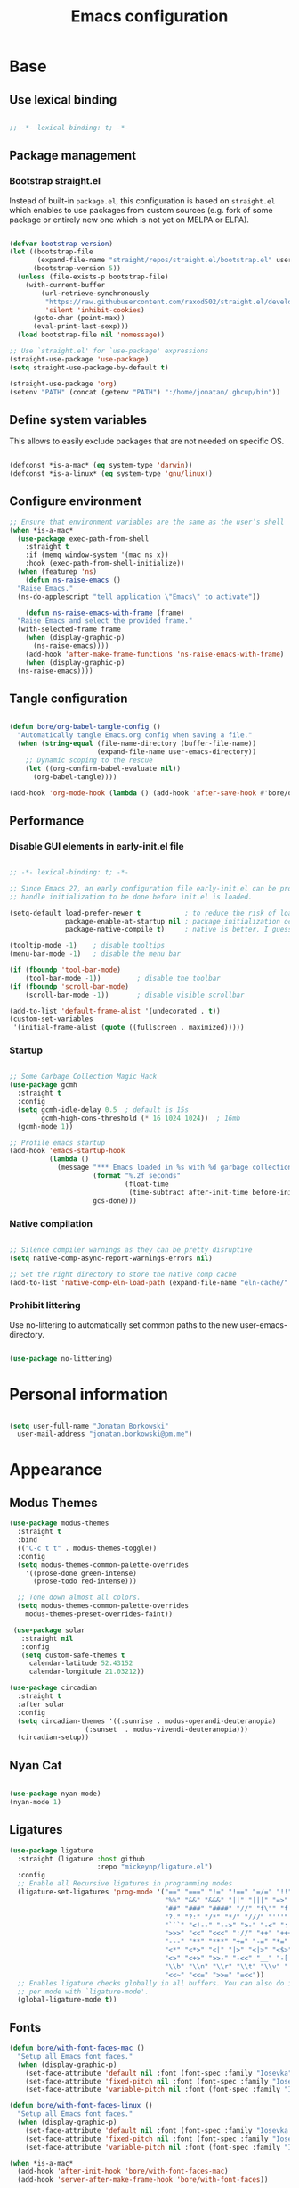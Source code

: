 #+TITLE: Emacs configuration
#+PROPERTY: header-args:emacs-lisp :tangle ./init.el
#+STARTUP: overview

* Base
** Use lexical binding

#+begin_src emacs-lisp

  ;; -*- lexical-binding: t; -*-

#+end_src

** Package management
*** Bootstrap straight.el

Instead of built-in ~package.el~, this configuration is based on ~straight.el~ which enables to use packages from custom sources (e.g. fork of some package or entirely new one which is not yet on MELPA or ELPA).

#+begin_src emacs-lisp

  (defvar bootstrap-version)
  (let ((bootstrap-file
         (expand-file-name "straight/repos/straight.el/bootstrap.el" user-emacs-directory))
        (bootstrap-version 5))
    (unless (file-exists-p bootstrap-file)
      (with-current-buffer
          (url-retrieve-synchronously
           "https://raw.githubusercontent.com/raxod502/straight.el/develop/install.el"
           'silent 'inhibit-cookies)
        (goto-char (point-max))
        (eval-print-last-sexp)))
    (load bootstrap-file nil 'nomessage))

  ;; Use `straight.el' for `use-package' expressions
  (straight-use-package 'use-package)
  (setq straight-use-package-by-default t)

  (straight-use-package 'org)
  (setenv "PATH" (concat (getenv "PATH") ":/home/jonatan/.ghcup/bin"))

#+end_src

** Define system variables

This allows to easily exclude packages that are not needed on specific OS.

#+begin_src emacs-lisp

  (defconst *is-a-mac* (eq system-type 'darwin))
  (defconst *is-a-linux* (eq system-type 'gnu/linux))

#+end_src
** Configure environment
#+begin_src emacs-lisp
  ;; Ensure that environment variables are the same as the user’s shell
  (when *is-a-mac*
    (use-package exec-path-from-shell
      :straight t
      :if (memq window-system '(mac ns x))
      :hook (exec-path-from-shell-initialize))
    (when (featurep 'ns)
      (defun ns-raise-emacs ()
	"Raise Emacs."
	(ns-do-applescript "tell application \"Emacs\" to activate"))

      (defun ns-raise-emacs-with-frame (frame)
	"Raise Emacs and select the provided frame."
	(with-selected-frame frame
	  (when (display-graphic-p)
	    (ns-raise-emacs))))
      (add-hook 'after-make-frame-functions 'ns-raise-emacs-with-frame)
      (when (display-graphic-p)
	(ns-raise-emacs))))
#+end_src
** Tangle configuration

#+begin_src emacs-lisp

  (defun bore/org-babel-tangle-config ()
    "Automatically tangle Emacs.org config when saving a file."
    (when (string-equal (file-name-directory (buffer-file-name))
                        (expand-file-name user-emacs-directory))
      ;; Dynamic scoping to the rescue
      (let ((org-confirm-babel-evaluate nil))
        (org-babel-tangle))))

  (add-hook 'org-mode-hook (lambda () (add-hook 'after-save-hook #'bore/org-babel-tangle-config)))
#+end_src

** Performance
*** Disable GUI elements in early-init.el file

#+begin_src emacs-lisp :tangle ./early-init.el

  ;; -*- lexical-binding: t; -*-

  ;; Since Emacs 27, an early configuration file early-init.el can be provided to
  ;; handle initialization to be done before init.el is loaded.

  (setq-default load-prefer-newer t           ; to reduce the risk of loading outdated byte code files
                package-enable-at-startup nil ; package initialization occurs after `early-init-file'.
                package-native-compile t)     ; native is better, I guess?

  (tooltip-mode -1)    ; disable tooltips
  (menu-bar-mode -1)   ; disable the menu bar

  (if (fboundp 'tool-bar-mode)
      (tool-bar-mode -1))         ; disable the toolbar
  (if (fboundp 'scroll-bar-mode)
      (scroll-bar-mode -1))       ; disable visible scrollbar

  (add-to-list 'default-frame-alist '(undecorated . t))
  (custom-set-variables
   '(initial-frame-alist (quote ((fullscreen . maximized)))))
#+end_src

*** Startup

#+begin_src emacs-lisp

  ;; Some Garbage Collection Magic Hack
  (use-package gcmh
    :straight t
    :config
    (setq gcmh-idle-delay 0.5  ; default is 15s
          gcmh-high-cons-threshold (* 16 1024 1024))  ; 16mb
    (gcmh-mode 1))

  ;; Profile emacs startup
  (add-hook 'emacs-startup-hook
            (lambda ()
              (message "*** Emacs loaded in %s with %d garbage collections."
                       (format "%.2f seconds"
                               (float-time
                                (time-subtract after-init-time before-init-time)))
                       gcs-done)))

#+end_src

*** Native compilation

#+begin_src emacs-lisp

  ;; Silence compiler warnings as they can be pretty disruptive
  (setq native-comp-async-report-warnings-errors nil)

  ;; Set the right directory to store the native comp cache
  (add-to-list 'native-comp-eln-load-path (expand-file-name "eln-cache/" user-emacs-directory))

#+end_src

*** Prohibit littering

Use no-littering to automatically set common paths to the new user-emacs-directory.

#+begin_src emacs-lisp

  (use-package no-littering)

#+end_src

* Personal information

#+begin_src emacs-lisp

  (setq user-full-name "Jonatan Borkowski"
	user-mail-address "jonatan.borkowski@pm.me")

#+end_src

* Appearance
** Modus Themes
#+begin_src emacs-lisp
  (use-package modus-themes
    :straight t
    :bind
    (("C-c t t" . modus-themes-toggle))
    :config
    (setq modus-themes-common-palette-overrides
	  '((prose-done green-intense)
	    (prose-todo red-intense)))

    ;; Tone down almost all colors.
    (setq modus-themes-common-palette-overrides
	  modus-themes-preset-overrides-faint))

   (use-package solar
     :straight nil
     :config
     (setq custom-safe-themes t
	   calendar-latitude 52.43152
	   calendar-longitude 21.03212))

  (use-package circadian
    :straight t
    :after solar
    :config
    (setq circadian-themes '((:sunrise . modus-operandi-deuteranopia)
			         (:sunset  . modus-vivendi-deuteranopia)))
    (circadian-setup))
#+end_src
** Nyan Cat
#+begin_src emacs-lisp

  (use-package nyan-mode)
  (nyan-mode 1)

#+end_src

** Ligatures

#+begin_src emacs-lisp
  (use-package ligature
    :straight (ligature :host github
                        :repo "mickeynp/ligature.el")
    :config
    ;; Enable all Recursive ligatures in programming modes
    (ligature-set-ligatures 'prog-mode '("==" "===" "!=" "!==" "=/=" "!!" "??"
                                         "%%" "&&" "&&&" "||" "|||" "=>" "->" "<-"
                                         "##" "###" "####" "//" "f\"" "f'" "${"
                                         "?." "?:" "/*" "*/" "///" "'''" "\"\"\""
                                         "```" "<!--" "-->" ">-" "-<" "::" ">>"
                                         ">>>" "<<" "<<<" "://" "++" "+++" "--"
                                         "---" "**" "***" "+=" "-=" "*=" "/=" "=~"
                                         "<*" "<*>" "<|" "|>" "<|>" "<$>" "<=>"
                                         "<>" "<+>" ">>-" "-<<" "__" "-[ ]" "-[x]"
                                         "\\b" "\\n" "\\r" "\\t" "\\v" "|=" "!~"
                                         "<<~" "<<=" ">>=" "=<<"))
    ;; Enables ligature checks globally in all buffers. You can also do it
    ;; per mode with `ligature-mode'.
    (global-ligature-mode t))

#+end_src

** Fonts
#+begin_src emacs-lisp
  (defun bore/with-font-faces-mac ()
    "Setup all Emacs font faces."
    (when (display-graphic-p)
      (set-face-attribute 'default nil :font (font-spec :family "Iosevka" :size 14 :weight 'regular))
      (set-face-attribute 'fixed-pitch nil :font (font-spec :family "Iosevka" :size 14 :weight 'regular))
      (set-face-attribute 'variable-pitch nil :font (font-spec :family "Iosevka Aile" :size 14 :weight 'regular))))

  (defun bore/with-font-faces-linux ()
    "Setup all Emacs font faces."
    (when (display-graphic-p)
      (set-face-attribute 'default nil :font (font-spec :family "Iosevka Etoile" :size 20 :weight 'regular))
      (set-face-attribute 'fixed-pitch nil :font (font-spec :family "Iosevka Etoile" :size 20 :weight 'regular))
      (set-face-attribute 'variable-pitch nil :font (font-spec :family "Iosevka Aile" :size 20 :weight 'regular))))

  (when *is-a-mac*
    (add-hook 'after-init-hook 'bore/with-font-faces-mac)
    (add-hook 'server-after-make-frame-hook 'bore/with-font-faces))


  (when *is-a-linux*
    (add-hook 'after-init-hook 'bore/with-font-faces-linux)
    (add-hook 'server-after-make-frame-hook 'bore/with-font-linux))

  ;; Make those lambdas pretty again
  (global-prettify-symbols-mode t)

#+end_src

*** All the icons
#+begin_src emacs-lisp
  ;; For the first time remember to run M-x all-the-icons-install-fonts
  (use-package all-the-icons)
#+end_src

** Line numbers

#+begin_src emacs-lisp

  ;; Happy people don't count numbers, they also have a small performance boost to Emacs
  (setq display-line-numbers-type nil)

  ;; But for sure disable line numbers in some modes
  (dolist (mode '(org-mode-hook
                  term-mode-hook
                  vterm-mode-hook
                  eshell-mode-hool))
    (add-hook mode (lambda () (display-line-numbers-mode 0))))

#+end_src

** Tabs

#+begin_src emacs-lisp
  (use-package tab-bar
    :straight nil
    :config
    (setq tab-bar-close-button-show nil
          tab-bar-new-button nil
          tab-bar-separator " "
          tab-bar-show 1)
    :init
    (setq tab-bar-new-tab-to 'rightmost
          tab-bar-close-tab-select 'recent
          ;; set default tab name to current buffer.
          ;; alternative is to set new tab to scratch - tab-bar-new-tab-choice "*scratch*"
          tab-bar-new-tab-choice t
          tab-bar-tab-name-function 'tab-bar-tab-name-current
          tab-bar-format '(tab-bar-format-history tab-bar-format-tabs)
          ))

  (tab-bar-history-mode 1)
#+end_src
** TTY tweaks
#+begin_src emacs-lisp
  (set-display-table-slot standard-display-table 'vertical-border (make-glyph-code ?│))

  (setq mode-line-end-spaces nil)
#+end_src

** Power Mode
#+begin_src emacs-lisp
  ;;(use-package power-mode
  ;;  :straight t)
#+end_src
* Editor
** Better defaults

#+begin_src emacs-lisp
  (setq inhibit-splash-screen t
        inhibit-startup-screen t
        inhibit-startup-message t
        initial-scratch-message nil
        kill-do-not-save-duplicates t
        require-final-newline t
        password-cache-expiry nil
        custom-safe-themes t
        scroll-margin 2
        ;; select-enable-clipboard t
        visible-bell t
        warning-minimum-level :error)

  (recentf-mode 1)
  (global-so-long-mode 1)
  (fset 'yes-or-no-p 'y-or-n-p)
  (global-auto-revert-mode t)
  (set-default-coding-systems 'utf-8)
  (global-hl-line-mode 1)

  (setq x-alt-keysym 'meta) ;; Alt as Meta key
#+end_src

** Buffers

#+begin_src emacs-lisp
  (use-package emacs
    :straight nil
    :bind
    (("C-x K"   . bore/kill-buffer)
     ("C-z"     . repeat)
     ("C-c q q" . kill-emacs))
    :init

    (defun crm-indicator (args)
      (cons (format "[CRM%s] %s"
		    (replace-regexp-in-string
		     "\\`\\[.*?]\\*\\|\\[.*?]\\*\\'" ""
		     crm-separator)
		    (car args))
	    (cdr args)))
    (advice-add #'completing-read-multiple :filter-args #'crm-indicator)

    ;; TAB cycle if there are only few candidates
    (setq completion-cycle-threshold 3)

    ;; Do not allow the cursor in the minibuffer prompt
    (setq minibuffer-prompt-properties
	  '(read-only t cursor-intangible t face minibuffer-prompt))

    (add-hook 'minibuffer-setup-hook #'cursor-intangible-mode)

    ;; Clean up whitespace, newlines and line breaks
    (add-hook 'before-save-hook 'delete-trailing-whitespace)

    ;; Enable recursive minibuffers
    (setq enable-recursive-minibuffers t)

    ;; Enable indentation+completion using the TAB key.
    ;; `completion-at-point' is often bound to M-TAB.
    (setq tab-always-indent 'complete))

  (defun bore/kill-buffer (&optional arg)
    "Kill buffer which is currently visible (ARG)."
    (interactive "P")
    (if arg
	(call-interactively 'kill-buffer)
      (kill-this-buffer)))
#+end_src


#+begin_src emacs-lisp

  (use-package ibuffer
    :straight nil
    :bind (("C-x C-b" . ibuffer))
    :config
    (setq ibuffer-expert t
          ibuffer-display-summary nil
          ibuffer-use-other-window nil
          ibuffer-show-empty-filter-groups nil
          ibuffer-movement-cycle nil
          ibuffer-default-sorting-mode 'filename/process
          ibuffer-use-header-line t
          ibuffer-default-shrink-to-minimum-size nil
          ibuffer-formats
          '((mark modified read-only locked " "
                  (name 40 40 :left :elide)
                  " "
                  (size 9 -1 :right)
                  " "
                  (mode 16 16 :left :elide)
                  " " filename-and-process)
            (mark " "
                  (name 16 -1)
                  " " filename))
          ibuffer-saved-filter-groups nil
          ibuffer-old-time 48)
    (add-hook 'ibuffer-mode-hook #'hl-line-mode))

#+end_src

** History

#+begin_src emacs-lisp
  (use-package savehist
    :straight nil
    :config
    (setq savehist-save-minibuffer-history t
          savehist-autosave-interval nil
          savehist-additional-variables
          '(kill-ring
            register-alist
            mark-ring global-mark-ring
            search-ring regexp-search-ring))
    (savehist-mode 1))
  (setq undo-limit 80000000
        history-limit 5000
        history-delete-duplicates t)

#+end_src

** Autosave

#+begin_src emacs-lisp

  ;; Enable autosave and backup
  (setq auto-save-default t
        auto-save-file-name-transforms `((".*" ,(expand-file-name "auto-save" user-emacs-directory) t))
        make-backup-files t
        backup-directory-alist `((".*" . ,(expand-file-name "backup" user-emacs-directory)))
        backup-by-copying t
        version-control t
        delete-old-versions t
        kept-new-versions 6
        kept-old-versions 2
        create-lockfiles nil)

#+end_src

** Recent files

#+begin_src emacs-lisp

  (use-package recentf
    :straight nil
    :commands recentf-open-files
    :config
    (setq recentf-max-menu-items 100
          recentf-max-saved-items 100)
    (recentf-mode 1))

#+end_src

** Parens

#+begin_src emacs-lisp

  (use-package paren
    :straight nil
    :config
    (setq show-paren-delay 0
          show-paren-highlight-openparen t
          show-paren-when-point-inside-paren t)
    (show-paren-mode 1))

  ;; A little bit of rainbow here and there
  (use-package rainbow-delimiters
    :straight t
    :hook (prog-mode . rainbow-delimiters-mode))

#+end_src
** Electric behavior

#+begin_src emacs-lisp

  (use-package elec-pair
    :straight nil
    :config
    (setq electric-pair-inhibit-predicate'electric-pair-conservative-inhibit
          electric-pair-skip-self 'electric-pair-default-skip-self
          electric-pair-skip-whitespace nil
          electric-pair-preserve-balance t)
    (electric-indent-mode 1)
    (electric-pair-mode 1))

#+end_src

** Navigation
*** Scrolling

#+begin_src emacs-lisp
  (setq scroll-conservatively 101                    ; value greater than 100 gets rid of half page jumping
        mouse-wheel-scroll-amount '(3 ((shift) . 3)) ; how many lines at a time
        mouse-wheel-progressive-speed t              ; accelerate scrolling
        mouse-wheel-follow-mouse 't)                 ; scroll window under mouse
#+end_src

*** Isearch

#+begin_src emacs-lisp

  (use-package isearch
    :straight nil
    :bind
    :config
    (setq isearch-lazy-count t))

#+end_src

*** Avy

#+begin_src emacs-lisp

  ;; Just a thought... and you are there!
  (use-package avy
    :straight t
    :bind (("C-'" . avy-goto-char-timer)
           :map isearch-mode-map
           ("C-'" . avy-isearch))
    :config
    (setq avy-keys '(?n ?e ?i ?s ?t ?r ?i ?a)
          avy-timeout-seconds .3
          avy-background t))

#+end_src

*** Ace-window

#+begin_src emacs-lisp

  (use-package ace-window
    :straight t
    :commands ace-window
    :bind ("M-o" . ace-window)
    :config
    (setq aw-keys '(?n ?e ?i ?s ?t ?r ?i ?a)))

#+end_src

*** Winner-mode

#+begin_src emacs-lisp

  ;; Allow me to undo my windows
  (use-package winner
    :straight nil
    :hook
    (after-init . winner-mode))

#+end_src

** Mode-line

#+begin_src emacs-lisp
  (setq mode-line-position-line-format `(" %l:%c"))
  (setq mode-line-position-column-line-format '(" %l,%c"))
  (setq mode-line-compact nil)
  (setq-default mode-line-format
                '("%e"
                  mode-line-front-space
                  mode-line-mule-info
                  mode-line-client
                  mode-line-modified
                  mode-line-remote
                  mode-line-frame-identification
                  mode-line-buffer-identification
                  "  "
                  mode-line-position
                  "  "
                  (vc-mode vc-mode)
                  "  "
                  mode-line-modes
                  "  "
                  mode-line-misc-info
                  mode-line-end-spaces))

  (use-package minions
    :straight t
    :config
    (minions-mode 1))
#+end_src

** Helpful packages

#+begin_src emacs-lisp
  (use-package which-key
    :straight t
    :defer t
    :init (which-key-mode)
    :config
    (setq which-key-idle-delay 0.5))

  (use-package helpful
    :straight t
    :commands helpful-callable helpful-variable helpful-command helpful-key
    :bind
    ([remap describe-function] . helpful-function)
    ([remap describe-command]  . helpful-command)
    ([remap describe-variable] . helpful-variable)
    ([remap describe-key]      . helpful-key))

#+end_src
** Highlight TODO in code
#+begin_src emacs-lisp
  (use-package hl-todo
    :straight t
    :hook (prog-mode . hl-todo-mode))
#+end_src

** Multiple cursors
#+begin_src emacs-lisp
  (use-package iedit
    :straight t
    :commands iedit-mode iedit-rectangle-mode
    :bind ("C-;" . iedit-mode))

  (use-package evil-multiedit
    :defer t)

  (use-package multiple-cursors
    :straight t
    :bind (("C-<" . mc/mark-previous-like-this)
           ("C->" . mc/mark-next-like-this)
           ("C-c C-<" . mc/mark-all-like-this)
           ("C-S-<mouse-1>" . mc/add-cursor-on-click)))

  ;; add evil-mc
#+end_src

** Clipetty
#+begin_src emacs-lisp
  (use-package clipetty
    :straight t
    :unless (display-graphic-p)
    :hook (tty-setup . global-clipetty-mode))
#+end_src
* Tools
** Spellcheck
#+begin_src emacs-lisp
  (use-package ispell
    :straight nil
    :config
    (setq ispell-program-name "hunspell"
          ispell-dictionary "en_US,pl_PL")
    (ispell-set-spellchecker-params)
    (ispell-hunspell-add-multi-dic ispell-dictionary))

  (use-package flyspell
    :hook ((message-mode git-commit-mode org-mode text-mode) . flyspell-mode)
    :bind (:map flyspell-mode-map
                ("C-." . nil)
                ("C-;" . nil))
    :config
    (setq flyspell-issue-welcome-flag nil
          flyspell-issue-message-flag nil))
#+end_src

** Emacs Web Wowser
#+begin_src emacs-lisp
  (use-package browse-url
    :straight nil
    :config
    (setq browse-url-secondary-browser-function 'eww-browse-url
          browse-url-browser-function 'browse-url-default-browser))

  (use-package shr
    :straight nil
    :config
    (setq shr-use-colors nil             ; t is bad for accessibility
          shr-use-fonts nil              ; t is not for me
          shr-max-image-proportion 0.6
          shr-image-animate nil          ; No GIFs, thank you!
          shr-width nil
          shr-discard-aria-hidden t
          shr-cookie-policy nil))

  (use-package url-cookie
    :straight nil
    :config (setq url-cookie-untrusted-urls '(".*")))

  (use-package eww
    :straight nil
    :bind ("C-c o b" . eww)
    :config
    (setq eww-restore-desktop t
          eww-desktop-remove-duplicates t
          eww-header-line-format nil
          eww-search-prefix "https://duckduckgo.com/?ia="
          eww-download-directory (expand-file-name "~/Downloads")
          eww-suggest-uris
          '(eww-links-at-point
            thing-at-point-url-at-point)
          eww-history-limit 150
          eww-use-external-browser-for-content-type
          "\\`\\(video/\\|audio\\)"
          eww-browse-url-new-window-is-tab nil
          eww-form-checkbox-selected-symbol "[X]"
          eww-form-checkbox-symbol "[ ]"
          eww-retrieve-command nil))
#+end_src

** PDF

#+begin_src emacs-lisp
  (use-package pdf-tools
    :mode ("\\.pdf\\'" . pdf-view-mode)
    :magic ("%PDF" . pdf-view-mode))
#+end_src

** Dired

#+begin_src emacs-lisp
  (use-package dired
    :straight nil
    :commands dired dired-jump
    :config
    (setq dired-kill-when-opening-new-dired-buffer t
	  delete-by-moving-to-trash t
	  dired-dwim-target t
	  dired-recursive-copies 'always
	  dired-recursive-deletes 'always))

  (use-package consult-dir
    :straight t
    :bind (("C-x C-d" . consult-dir)
	   :map vertico-map
	   ("C-x C-d" . consult-dir)
	   ("C-x C-j" . consult-dir-jump-file)))

#+end_src

** Project

#+begin_src emacs-lisp
  (use-package project
    :straight t)
#+end_src

** Git

#+begin_src emacs-lisp
  (use-package magit
    :straight t
    :commands magit-file-delete
    :init
    (setq magit-auto-revert-mode nil)             ; `global-auto-revert-mode'
    :config
    (setq transient-default-level 5
          magit-diff-refine-hunk t                ; show granular diffs in selected hunk
          magit-save-repository-buffers nil       ; don't autosave repo buffers
          magit-revision-insert-related-refs nil) ; don't display parent/related refs in commit buffers
    :custom
    (magit-section-visibility-indicator nil)
    (magit-display-buffer-function #'magit-display-buffer-same-window-except-diff-v1))

  (use-package magit-todos
    :after magit
    :config
    (setq magit-todos-keyword-suffix "\\(?:([^)]+)\\)?:?") ; make colon optional
    (define-key magit-todos-section-map "j" nil))


  (use-package ediff
    :straight nil
    :config
    (setq ediff-merge-split-window-function 'split-window-horizontally
          ediff-split-window-function 'split-window-horizontally
          ediff-window-setup-function 'ediff-setup-windows-plain))

  (use-package diff-hl
    :straight t
    :config
    (setq diff-hl-draw-borders nil)
    (global-diff-hl-mode 1))
#+end_src

** Terminal
#+begin_src emacs-lisp
  (use-package eshell
    :straight nil
    :commands eshell
    :bind ("C-c o E" . eshell)
    :config
    (setq eshell-kill-processes-on-exit t
          eshell-highlight-prompt t
          eshell-hist-ignoredups t
          eshell-prompt-regexp "^.* λ "))

  (use-package eshell-syntax-highlighting
    :straight t
    :after eshell-mode
    :config
    (eshell-syntax-highlighting-global-mode +1))

  (use-package eshell-toggle
    :straight t
    :commands eshell-toggle
    :bind ("C-c o e" . eshell-toggle)
    :custom
    (eshell-toggle-size-fraction 4)
    (eshell-toggle-run-command nil))

  (use-package vterm
    :straight t
    :bind
    ("C-c o t" . vterm-other-window)
    ("C-c o T" . vterm)
    :config
    (setq vterm-kill-buffer-on-exit t
          vterm-always-compile-module t
          vterm-max-scrollback 5000
          vterm-timer-delay nil
          vterm-shell "/bin/zsh"))

#+end_src
** Rainbow mode
#+begin_src emacs-lisp
  (use-package rainbow-mode
    :straight t
    :commands rainbow-mode)
#+end_src

** Olivetti
#+begin_src emacs-lisp
  (use-package olivetti
    :straight t
    :commands olivetti-mode
    :config
    (setq olivetti-body-width 100))
#+end_src
** OS TTY

#+begin_src emacs-lisp
  (setq xterm-set-window-title t)
  (setq visible-cursor nil)
  ;; Enable the mouse in terminal Emacs
  (add-hook 'tty-setup-hook #'xterm-mouse-mode)
#+end_src

** Yasnipet
#+begin_src emacs-lisp
  (use-package yasnippet
    :straight t
    :config
    (setq yas-snippet-dirs
          (append yas-snippet-dirs
                  '("~/.emacs.d/snippets")))
    (yas-global-mode 1)
    )
#+end_src
** TempEL
#+begin_src emacs-lisp
  ;; Configure Tempel
  (use-package tempel
    :bind (("M-+" . tempel-complete) ;; Alternative tempel-expand
	   ("M-*" . tempel-insert))

    :init

    ;; Setup completion at point
    (defun tempel-setup-capf ()
      ;; Add the Tempel Capf to `completion-at-point-functions'. `tempel-expand'
      ;; only triggers on exact matches. Alternatively use `tempel-complete' if
      ;; you want to see all matches, but then Tempel will probably trigger too
      ;; often when you don't expect it.
      ;; NOTE: We add `tempel-expand' *before* the main programming mode Capf,
      ;; such that it will be tried first.
      (setq-local completion-at-point-functions
		  (cons #'tempel-expand
			completion-at-point-functions)))

    (add-hook 'prog-mode-hook 'tempel-setup-capf)
    (add-hook 'text-mode-hook 'tempel-setup-capf)
    (add-hook 'prog-mode-hook #'tempel-abbrev-mode)

    ;; Optionally make the Tempel templates available to Abbrev,
    ;; either locally or globally. `expand-abbrev' is bound to C-x '.
    ;; (add-hook 'prog-mode-hook #'tempel-abbrev-mode)
    ;; (tempel-global-abbrev-mode)
    )
#+end_src

** Elfeed RSS
#+begin_src emacs-lisp
  (use-package elfeed
    :straight t
    :bind
    ("C-x w" . elfeed))

  (use-package elfeed-org
    :straight t
    :config
    (elfeed-org)
    (setq rmh-elfeed-org-files (list "~/org/elfeed.org")))
#+end_src

** Vertico

#+begin_src emacs-lisp
  ;; Enable vertigo
  (use-package vertico
    :straight t
    :init
    (vertico-mode)
    (setq vertico-resize t
	  vertico-cycle t
	  vertico-count 17)

    (setq completion-in-region-function
	  (lambda (&rest args)
	    (apply (if vertico-mode
		       #'consult-completion-in-region
		     #'completion--in-region)
		   args))))
#+end_src

** Orderless

#+begin_src emacs-lisp

  ;; Use the orderless completion style
  (use-package orderless
    :straight t
    :init

    (setq completion-styles '(orderless basic)
	completion-category-defaults nil
	completion-category-overrides '((file (styles . (partial-completion))))))

#+end_src

** Marginalia

#+begin_src emacs-lisp

  ;; I want to know every detail... one the margin
  (use-package marginalia
    :after vertico
    :straight t
    :custom
    (marginalia-annotators '(marginalia-annotators-heavy
                             marginalia-annotators-light
                             nil))
    :init
    (marginalia-mode))

#+end_src
** Embark

#+begin_src emacs-lisp
  (use-package embark
    :ensure t

    :bind
    (("C-." . embark-act)
     ("C-;" . embark-dwim)
     ("C-h B" . embark-bindings))

    :init

    ;; Optionally replace the key help with a completing-read interface
    (setq prefix-help-command #'embark-prefix-help-command)

    :config

    ;; Hide the mode line of the Embark live/completions buffers
    (add-to-list 'display-buffer-alist
		 '("\\`\\*Embark Collect \\(Live\\|Completions\\)\\*"
		   nil
		   (window-parameters (mode-line-format . none)))))

  (use-package embark-consult
    :after (embark consult)
    :hook
    (embark-collect-mode . consult-preview-at-point-mode))


#+end_src
** Consult
#+begin_src emacs-lisp
  (use-package consult
    :straight t
    :defer t
    :bind (
	   ;; C-x bindings (ctl-x-map)
	   ("C-x C-r" . consult-recent-file)
	   ("C-x M-:" . consult-complex-command)     ; orig. repeat-complex-command
	   ("C-x b"   . consult-buffer)              ; orig. switch-to-buffer
	   ("C-x M-k" . consult-kmacro)
	   ("C-x M-m" . consult-minor-mode-menu)
	   ("C-x r b" . consult-bookmark)            ; override bookmark-jump
	   ("C-x 4 b" . consult-buffer-other-window) ; orig. switch-to-buffer-other-window
	   ("C-x 5 b" . consult-buffer-other-frame)  ; orig. switch-to-buffer-other-frame
	   ;; Other custom bindings
	   ("M-y" . consult-yank-pop)                ; orig. yank-pop
	   ("<help> a" . consult-apropos)            ; orig. apropos-command
	   ;; M-g bindings (goto-map)
	   ("M-g e" . consult-compile-error)
	   ("M-g f" . consult-flycheck)               ; Alternative: consult-flycheck
	   ("M-g g" . consult-goto-line)             ; orig. goto-line
	   ("M-g M-g" . consult-goto-line)           ; orig. goto-line
	   ("M-g o" . consult-outline)               ; Alternative: consult-org-heading
	   ("M-g m" . consult-mark)
	   ("M-g k" . consult-global-mark)
	   ("M-g i" . consult-imenu)
	   ("M-g I" . consult-imenu-multi)
	   ;; M-s bindings (search-map)
	   ("M-s f" . consult-find)
	   ("M-s F" . consult-locate)
	   ("M-s g" . consult-grep)
	   ("M-s G" . consult-git-grep)
	   ("M-s r" . consult-ripgrep)
	   ("M-s l" . consult-line)
	   ("M-s L" . consult-line-multi)
	   ("M-s m" . consult-multi-occur)
	   ("M-s k" . consult-keep-lines)
	   ("M-s u" . consult-focus-lines)
	   ;; Isearch integration
	   ("M-s e" . consult-isearch-history)
	   :map isearch-mode-map
	   ("M-e" . consult-isearch-history)          ; orig. isearch-edit-string
	   ("M-s e" . consult-isearch-history))       ; orig. isearch-edit-string

    :hook (completion-list-mode . consult-preview-at-point-mode)
    :init
    (setq register-preview-delay 0
	  register-preview-function #'consult-register-format)
    (advice-add #'register-preview :override #'consult-register-window)
    (advice-add #'completing-read-multiple :filter-args #'crm-indicator)

    (setq xref-show-xrefs-function #'consult-xref
	  xref-show-definitions-function #'consult-xref)
    :config
    (consult-customize
     consult-theme
     :preview-key '(:debounce 0.5 any)
     consult-ripgrep consult-git-grep consult-grep
     consult-bookmark consult-recent-file consult-xref
     consult--source-project-buffer consult--source-bookmark
     :preview-key (kbd "M-."))

    (setq consult-narrow-key "<"
	  consult-line-numbers-widen t
	  consult-async-min-input 2
	  consult-async-refresh-delay  0.15
	  consult-async-input-throttle 0.2
	  consult-async-input-debounce 0.1)

    (setq consult-project-root-function
	  (lambda ()
	    (when-let (project (project-current))
	      (car (project-roots project))))))

#+end_src
** Mu4e
#+begin_src emacs-lisp
  (when *is-a-linux*
    (use-package mu4e
      :straight nil
      :commands mu4e mu4e-compose-new
      :bind ("C-c o m" . mu4e)

      :config
      (require 'mu4e-org)

      (setq mu4e-contexts
            (list
             (make-mu4e-context
              :name "Proton"
              :match-func
              (lambda (msg)
                (when msg
                  (string-prefix-p "/Proton" (mu4e-message-field msg :maildir))))
              :vars '((user-mail-address . "jonatan.borkowski@pm.me")
                      (user-full-name . "Jonatan Borkowski")
                      (user-draft-folder . "/Proton/Drafts")
                      (mu4e-sent-folder  . "/Proton/Sent Mail")
                      (mu4e-refile-folder  . "/Proton/All Mail")
                      (mu4e-trash-folder  . "/Proton/Trash")))

             ;; Work account
             (make-mu4e-context
              :name "Work"
              :match-func
              (lambda (msg)
                (when msg
                  (string-prefix-p "/Restamatic" (mu4e-message-field msg :maildir))))
              :vars '((user-mail-address . "jonatan.borkowski@restaumatic.com")
                      (user-full-name    . "Jonatan Borkowski")
                      (mu4e-drafts-folder  . "/Restaumatic/[Gmail]/Drafts")
                      (mu4e-sent-folder  . "/Restaumatic/[Gmail]/Sent Mail")
                      (mu4e-refile-folder  . "/Restaumatic/[Gmail]/All Mail")
                      (mu4e-trash-folder  . "/Restamatic/[Gmail]/Trash")))))

      ;; Get mail
      (setq mu4e-maildir "~/.mail"
            mu4e-get-mail-command "mbsync -a"
            mu4e-change-filenames-when-moving t   ; needed for mbsync
            mu4e-update-interval 120)             ; update every 2 minutes

      ;; Send mail
      (setq mail-specify-envelope-from t
            message-send-mail-function 'smtpmail-send-it
            smtpmail-auth-credentials "~/.authinfo.gpg"
            smtpmail-smtp-server "127.0.0.1"
            message-kill-buffer-on-exit t
            smtpmail-stream-type 'starttls
            smtpmail-smtp-service 1025))

    ;; Trust certificates
    (require 'gnutls)
    (if (file-exists-p "~/.config/protonmail/bridge/cert.pem")
        (add-to-list 'gnutls-trustfiles (expand-file-name "~/.config/protonmail/bridge/cert.pem")))
    )


  (when *is-a-linux*
    (use-package org-msg
      :after mu4e
      :straight t
      :config
      (setq org-msg-options "html-postamble:nil H:5 num:nil ^:{} toc:nil author:nil email:nil tex:dvipng"
            org-msg-startup "hidestars indent inlineimages"
            org-msg-greeting-name-limit 3
            org-msg-default-alternatives '((new . (utf-8 html))
                                           (reply-to-text . (utf-8))
                                           (reply-to-html . (utf-8 html)))
            org-msg-convert-citation t)))
#+end_src
** JIRA
#+begin_src emacs-lisp
  (use-package org-jira
    :straight t
    :init
    (make-directory "~/.org-jira" 0)
    :config

    (setq jiralib-url "https://restaumatic.atlassian.net")

    (setq org-jira-custom-jqls
          '((:jql " project IN (RS) and createdDate >= '2022-01-01' order by created DESC "
                  :limit 10
                  :filename "this-years-work")
            (:jql " project IN (RS)
  AND status IN ('To Do', 'In Development')
  AND (labels = EMPTY or labels NOT IN ('FutureUpdate'))
  order by priority, created DESC "
                  :limit 20
                  :filename "ex-ahu-priority-items")
            ))
    )
#+end_src

* Development
** Direnv

#+begin_src emacs-lisp

  (use-package envrc
    :straight t
    :config
    (envrc-global-mode))

#+end_src

** Project custom
#+begin_src emacs-lisp
  (defun bore/project-override (dir)
    (let ((override (locate-dominating-file dir ".project.el")))
      (if override
          (cons 'vc override)
        nil)))
  (use-package project
    :config
    (add-hook 'project-find-functions #'bore/project-override))
#+end_src
** Language Server Protocol

#+begin_src emacs-lisp
  (use-package lsp-mode
    :straight t

    :hook ((c-mode
	    c++-mode
	    c-or-c++-mode
	    js-mode
	    rust-mode
	    typescript-mode
	    purescript-mode
	    haskell-mode
	    elixir-mode) . lsp-deferred)
    :bind (:map lsp-mode-map
		("C-c c d" . lsp-describe-thing-at-point)
		("C-c c s" . consult-lsp-symbols)
		("C-c c t" . lsp-goto-type-definition)
		("M-," . lsp-find-references)
		("M-." . lsp-find-definition)
		("C-c c f" . lsp-format-buffer)
		("C-c c x" . lsp-execute-code-action)
		("C-c c r" . lsp-rename)
		("C-c c j" . consult-lsp-symbols))
    :commands lsp lsp-deferred

    :config
    (setq lsp-idle-delay 0.5
	  lsp-diagnostics-provider t
	  lsp-keep-workspace-alive nil
	  lsp-headerline-breadcrumb-enable nil
	  lsp-modeline-code-actions-enable nil
	  lsp-modeline-diagnostics-enable nil
	  lsp-modeline-workspace-status-enable nil
	  lsp-enable-file-watchers nil
	  lsp-file-watch-threshold 5000
	  read-process-output-max (* 1024 1024)
	  lsp-log-io t))


    (add-hook 'lsp-completion-mode-hook
	      (lambda ()
		(setf (alist-get 'lsp-capf completion-category-defaults) '((styles . (orderless))))))

;;  (add-to-list 'tramp-remote-path "~/.ghcup/bin")
;;  (add-to-list 'tramp-remote-path 'tramp-own-remote-path)

  (use-package lsp-haskell
    :straight t
    :after (lsp haskell-mode))

  (use-package consult-lsp
    :straight t
    :after lsp-mode)

#+end_src

** Completions
*** Corfu
#+begin_src emacs-lisp

  (use-package corfu
    ;; Optional customizations
    :straight t
    :custom
    (corfu-cycle t)                ; enable cycling for `corfu-next/previous'
    (corfu-auto t)                 ; enable auto completion
    (corfu-quit-no-match t)        ; automatically quit if there is no match
    (corfu-echo-documentation nil) ; do not show documentation in the echo area
     ;; This is recommended since Dabbrev can be used globally (M-/).
    :init
    (global-corfu-mode)
    )

#+end_src

*** Cape

#+begin_src emacs-lisp

  (use-package cape
    :straight t
    :after corfu
    :init
    (add-to-list 'completion-at-point-functions #'cape-file)
    (add-to-list 'completion-at-point-functions #'cape-dabbrev)
    (add-to-list 'completion-at-point-functions #'cape-keyword)
    :config
    (advice-add 'pcomplete-completions-at-point :around #'cape-wrap-silent))

#+end_src

*** Hippie-expand

#+begin_src emacs-lisp
  ;; Use the overpowered expand of the hippies
  (use-package hippie-exp
    :straight nil
    :bind ("M-/" . hippie-expand)
    :config
    (setq hippie-expand-try-functions-list
          '(try-expand-dabbrev-visible
            try-expand-dabbrev
            try-expand-dabbrev-all-buffers
            try-expand-dabbrev-from-kill
            try-complete-file-name-partially
            try-complete-file-name
            try-expand-all-abbrevs
            try-expand-list
            try-expand-line)))

#+end_src

** Flymake

#+begin_src emacs-lisp

  (use-package flymake
    :straight nil
    :hook (prog-mode . flymake-mode)
    :bind (("M-n" . flymake-goto-next-error)
	   ("M-p"  . flymake-goto-prev-error))
    :config
    (setq flymake-suppress-zero-counters t)
    (setq flymake-mode-line-counter-format
	  '(" " flymake-mode-line-error-counter
	    flymake-mode-line-warning-counter
	    flymake-mode-line-note-counter "")))

  (use-package flymake-collection
    :straight t
    :hook (after-init . flymake-collection-hook-setup))

  (use-package flymake-grammarly
      :straight t)
  (add-hook 'text-mode-hook 'flymake-grammarly-load)
  (add-hook 'latex-mode-hook 'flymake-grammarly-load)
  (add-hook 'org-mode-hook 'flymake-grammarly-load)
  (add-hook 'markdown-mode-hook 'flymake-grammarly-load)
  (add-hook 'magit-message 'flymake-grammarly-load)
#+end_src

** Reformatter
#+begin_src emacs-lisp
  (use-package reformatter
    :straight t
    :defer t)
#+end_src
* Lang
** Agda
#+begin_src emacs-lisp
  (use-package agda2-mode
    :straight t
    :mode (("\\.agda\\'" . agda2-mode)
	   ("\\.lagda.md\\'" . agda2-mode)))

  (use-package agda-input
    :straight (:package "agda-input" :type git :host github :repo "agda/agda" :files ("src/data/emacs-mode/agda-input.el")))
#+end_src
** Idris2
#+begin_src emacs-lisp
  (use-package idris2-mode
    :straight (:package "idris2-mode" :type git :host github :repo "idris-community/idris2-mode"))
#+end_src
** Haskell

#+begin_src emacs-lisp

  (use-package haskell-mode
    :straight t
    :mode (("\\.hs\\'"    . haskell-mode)
           ("\\.cabal\\'" . haskell-cabal-mode))

    :hook ((haskell-mode . interactive-haskell-mode)
           (haskell-mode . haskell-indentation-mode)
           (haskell-mode . fourmolu-format-on-save-mode))

    :bind (:map haskell-mode-map
                ("C-c c o" . hoogle)
                ("C-c c f" . fourmolu-format-buffer))
    :custom
    (haskell-interactive-popup-errors nil)
    (haskell-process-log t)
    (haskell-process-type 'stack-ghci)
    (haskell-process-load-or-reload-prompt t)
    (haskell-process-auto-import-loaded-modules t)
    (haskell-process-suggest-hoogle-imports t)
    (haskell-process-suggest-remove-import-lines t))

  (reformatter-define fourmolu-format
    :program "fourmolu"
    :args (list "--stdin-input-file" (buffer-file-name))
    :lighter " fourmolu")

#+end_src

#+begin_src emacs-lisp
  (use-package ghcid
    :straight (:package "ghcid" :host nil :type git :repo "https://github.com/ndmitchell/ghcid" )
    :defer
    :load-path "site-lisp/"
    :bind (:map projectile-mode-map
                ("C-c m s" . ghcid)
                ("C-c m b" . show-ghcid-buf)
                ("C-c m t" . set-ghcid-target))
    :custom
    (ghcid-target "")
    ;;:config (setq-local default-directory projectile-project-root)
    :preface
    (use-package haskell-mode :ensure t)
    (defun show-ghcid-buf ()
      (interactive)
      (show-buffer ghcid-buf-name))
    (defun set-ghcid-target (ghcid-targ &optional ghcid-test-targ)
      (interactive
       (list
        (completing-read "ghcid target: " (map 'list (lambda (targ) (format "%s:%s" (projectile-project-name) targ)) (haskell-cabal-enum-targets)))
        (completing-read "ghcid --test target: " '("--test=main" "--test=Main.main" nil))))
      (setq ghcid-target ghcid-targ)
      (when ghcid-test-targ
        (setq ghcid-target-test (format "%s" ghcid-test-targ)))
      (kill-ghcid)
      (ghcid)))

#+end_src

** Toml

#+begin_src emacs-lisp

  (use-package toml-mode
    :straight t
    :mode "\\.toml\\'")

#+end_src

** Yaml

#+begin_src emacs-lisp

  (use-package yaml-mode
    :straight t
    :mode "\\.ya?ml\\'")
  (setq js-indent-level 2)
#+end_src

** Dhall

#+begin_src emacs-lisp
  (use-package dhall-mode
    :defer t
    :config
    (set-repl-handler! 'dhall-mode #'dhall-repl-show)
    (setq dhall-format-at-save t)
    )
#+end_src

** Lua

#+begin_src emacs-lisp

  (use-package lua-mode
    :straight t
    :mode "\\.lua\\'")

#+end_src

** Markdown

#+begin_src emacs-lisp

  (use-package markdown-mode
    :straight t
    :mode (("README\\.md\\'" . gfm-mode)
           ("\\.md\\'"       . markdown-mode)
           ("\\.markdown\\'" . markdown-mode))
    :commands (markdown-mode gfm-mode)
    :config
    (setq markdown-fontify-code-blocks-natively t))

#+end_src

** Org mode
*** Org
#+begin_src emacs-lisp
  (use-package org
    :straight t
    :commands org-capture org-agenda
    :init
    (add-hook 'org-mode-hook
	      (lambda ()
		(variable-pitch-mode 1)
		(org-modern-mode)
		(visual-line-mode 1)))
    :config
    (setq org-directory "~/org/"
	  org-adapt-indentation nil
	  org-edit-src-persistent-message nil
	  org-fold-catch-invisible-edits 'show-and-error
	  org-insert-heading-respect-content t
	  org-fontify-quote-and-verse-blocks t
	  org-tags-column 0
	  org-hide-emphasis-markers t
	  org-hide-macro-markers t
	  org-hide-leading-stars nil
	  org-ellipsis "…"
	  org-capture-bookmark nil
	  org-mouse-1-follows-link t
	  org-pretty-entities t
	  org-pretty-entities-include-sub-superscripts nil
	  org-indirect-buffer-display 'current-window
	  org-eldoc-breadcrumb-separator " → "
	  org-enforce-todo-dependencies t
	  org-startup-folded t
	  org-use-sub-superscripts '{}
	  org-src-fontify-natively t
	  org-src-tab-acts-natively t
	  org-fontify-done-headline t
	  org-fontify-quote-and-verse-blocks t
	  org-fontify-whole-heading-line t
	  org-capture-bookmark nil
	  org-priority-faces
	  '((?A . error)
	    (?B . warning)
	    (?C . success))

	  org-entities-user
	  '(("flat"  "\\flat" nil "" "" "266D" "♭")
	    ("sharp" "\\sharp" nil "" "" "266F" "♯"))

	  org-imenu-depth 6
	  org-structure-template-alist
	  '(("s" . "src")
	    ("e" . "src emacs-lisp")
	    ("h" . "src haskell")
	    ("E" . "example")
	    ("q" . "quote")
	    ("c" . "comment")))      )

  (use-package org-modern
    :straight t
    :config
    (set-face-attribute 'org-document-title nil :font "Iosevka Aile" :weight 'bold :height 1.2)
    (dolist (face '((org-level-1 . 1.15)
		    (org-level-2 . 1.10)
		    (org-level-3 . 1.05)
		    (org-level-4 . 1.0)
		    (org-level-5 . 1.1)
		    (org-level-6 . 1.1)
		    (org-level-7 . 1.1)
		    (org-level-8 . 1.1)))
    (set-face-attribute (car face) nil :font "Iosevka Aile" :weight 'medium :height (cdr face))
    (set-face-attribute 'org-document-title nil :font "Iosevka Aile" :weight 'bold :height 1.2)
    (set-face-attribute 'org-special-keyword nil :inherit '(font-lock-comment-face fixed-pitch))
    (set-face-attribute 'org-meta-line nil :inherit '(font-lock-comment-face fixed-pitch))
    (set-face-attribute 'org-checkbox nil :inherit 'fixed-pitch)))

#+end_src
*** Org Denote
#+begin_src emacs-lisp
  (use-package denote
    :straight t
    :bind
    (("C-c n n" . denote)
     ("C-c n i" . denote-link)
     ("C-c n b" . denote-link-backlinks)
     ("C-c n l" . denote-link-find-file)
     ("C-c n r" . denote-rename-file)
     ("C-c n j" . bore/journal)
     ("C-c n f" . consult-notes))
    :config

    (setq denote-directory (expand-file-name "~/org/notes/")
	  denote-known-keywords '("linux" "journal" "emacs" "embedded" "hobby")
	  denote-infer-keywords t
	  denote-sort-keywords t
	  denote-prompt '(title keywords)
	  denote-front-matter-date-format 'org-timestamp
	  denote-templates '((todo . "* Tasks:\n\n"))))

  (defun bore/journal ()
    "Create an entry tagged 'journal' with the date as its title"
    (interactive)
    (denote
     (format-time-string "%A %e %B %Y")
     '("journal")))

  (use-package consult-notes
    :straight (:type git :host github :repo "mclear-tools/consult-notes")
    :commands (consult-notes
	       consult-notes-search-in-all-notes
	       consult-notes-org-roam-find-node
	       consult-notes-org-roam-find-node-relation)
    :config
    (setq consult-notes-file-dir-sources
	  `(("Notes" ?n "~/org/notes")
	    ("Roam"  ?r "~/org/roam")))
    (when (locate-library "denote")
      (consult-notes-denote-mode)))
#+end_src
*** Org Agenda
#+begin_src emacs-lisp
  (use-package org-agenda
    :straight nil
    :bind
    (("C-c a" . org-agenda)
     ("C-c x" . org-capture))
    :init
    (add-hook 'org-agenda-finalize-hook (lambda () (org-modern-agenda)))
    :config
    (setq-default org-agenda-files (list org-directory)
                  org-agenda-compact-blocks nil
                  org-agenda-window-setup 'current-window
                  org-agenda-skip-unavailable-files t
                  org-agenda-span 10
                  calendar-week-start-day 1
                  org-agenda-start-on-weekday nil
                  org-agenda-start-day "-3d"
                  org-agenda-deadline-faces
                  '((1.001 . error)
                    (1.0 . org-warning)
                    (0.5 . org-upcoming-deadline)
                    (0.0 . org-upcoming-distant-deadline))
                  org-agenda-inhibit-startup t))
#+end_src
*** Org capture
#+begin_src emacs-lisp
  (setq org-capture-templates
	'(("t" "Todo" entry (file+headline "~/org/inbox.org" "True Life Tasks")
	   "* TODO %? \n%U" :empty-lines 1)
	  ("w" "Todo (work)" entry (file+headline "~/org/inbox.org" "Work Tasks")
	   "* TODO %? \n%U" :empty-lines 1)
	  ("e" "Event" entry (file+headline "~/org/agenda.org" "Agenda")
	   "** %? \n %^T\n%U" :empty-lines 1)))
#+end_src
*** Org cliplink
#+begin_src emacs-lisp
  (use-package org-cliplink
    :straight t
    :config
    (global-set-key (kbd "C-c l") 'org-cliplink))
#+end_src
*** Org Babel langs
#+begin_src emacs-lisp
  (org-babel-do-load-languages
   'org-babel-load-languages
   '((scheme . t)
     (emacs-lisp . t)))
#+end_src
*** Org Mark
#+begin_src emacs-lisp
  (when *is-a-mac*
    (use-package orgmark
	  :straight (orgmark :host github
			     :repo "casouri/OrgMark")))
#+end_src

** JSON
#+begin_src emacs-lisp
  (setq js-indent-level 2
        typescript-indent-level 2
        json-reformat:indent-width 2
        css-indent-offset 2)
#+end_src
** Terraform
#+begin_src emacs-lisp
  (use-package terraform-mode
    :straight t)
#+end_src
** Rust
#+begin_src emacs-lisp
  (use-package rustic
    :straight t
    :bind (:map rustic-mode-map
                ("C-c c a" . lsp-rust-analyzer-status)
                ("C-c c b" . rustic-cargo-build))
    :config
    (setq lsp-eldoc-hook nil)
    (setq rust-format-on-save t))
#+end_src
** Docker
#+begin_src emacs-lisp
  (use-package docker
    :straight t)
  (use-package dockerfile-mode
    :straight t)
#+end_src
** JavaScript and TypeScrpt
#+begin_src emacs-lisp
  (use-package js2-mode
    :straight t
    :mode "\\.jsx?\\'"
    ;; Set up proper indentation in JavaScript and JSON files
    :hook (js2-mode . prettier-format-on-save-mode)
    :init (setq-default js-indent-level 2)
    :bind (:map js2-mode-map
                ("C-c C-f"  . prettier-format-buffer))
    :config
    ;; Use js2-mode for Node scripts
    (add-to-list 'magic-mode-alist '("#!/usr/bin/env node" . js2-mode))

    ;; Don't use built-in syntax checking
    (setq js2-mode-show-parse-errors nil
          js2-mode-show-strict-warnings nil)

    (setq js--prettify-symbols-alist nil  ; I will handle ligatures by myself
          js2-highlight-level 3))         ; More highlighting

  (reformatter-define prettier-format
    :program "prettier"
    :args (list "--stdin-filepath" (buffer-file-name))
    :lighter " prettier")

  (use-package typescript-mode
    :straight t
    :mode "\\.ts\\'"
    :hook (typescript-mode . prettier-format-on-save-mode)
    :bind (:map typescript-mode-map
                ("C-c C-f"  . prettier-format-buffer))
    :config (setq typescript-indent-level 2))
#+end_src
** PureScript
#+begin_src emacs-lisp
  (use-package purescript-mode
    :straight t
    :mode "\\.purs\\'"
    :hook ((purescript-mode . turn-on-purescript-indentation)
           (purescript-mode . purs-tidy-format-on-save-mode))
    :bind (:map purescript-mode-map
                ("C-c c f"  . purs-tidy-format-buffer)))

#+end_src
** Scheme
#+begin_src emacs-lisp
  (use-package geiser-mit
    :straight t)
#+end_src
* The End
#+begin_src emacs-lisp

  ;;; init.el ends here

#+end_src
